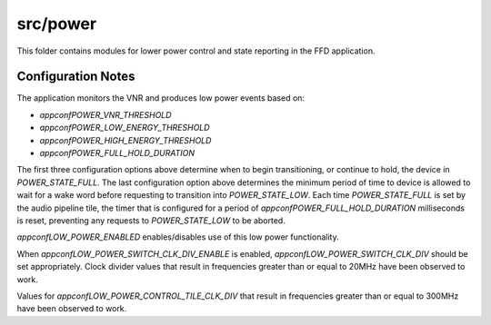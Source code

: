 .. _sln_voice_ffd_power:

#########
src/power
#########

This folder contains modules for lower power control and state reporting in the
FFD application.

Configuration Notes
===================

The application monitors the VNR and produces low power events based on:

- `appconfPOWER_VNR_THRESHOLD`
- `appconfPOWER_LOW_ENERGY_THRESHOLD`
- `appconfPOWER_HIGH_ENERGY_THRESHOLD`
- `appconfPOWER_FULL_HOLD_DURATION`

The first three configuration options above determine when to begin
transitioning, or continue to hold, the device in `POWER_STATE_FULL`. The last
configuration option above determines the minimum period of time to device is
allowed to wait for a wake word before requesting to transition into
`POWER_STATE_LOW`. Each time `POWER_STATE_FULL` is set by the audio pipeline
tile, the timer that is configured for a period of `appconfPOWER_FULL_HOLD_DURATION`
milliseconds is reset, preventing any requests to `POWER_STATE_LOW` to be
aborted.

`appconfLOW_POWER_ENABLED` enables/disables use of this low power functionality.

When `appconfLOW_POWER_SWITCH_CLK_DIV_ENABLE` is enabled,
`appconfLOW_POWER_SWITCH_CLK_DIV` should be set appropriately. Clock divider
values that result in frequencies greater than or equal to 20MHz have been
observed to work.

Values for `appconfLOW_POWER_CONTROL_TILE_CLK_DIV` that result in frequencies
greater than or equal to 300MHz have been observed to work.